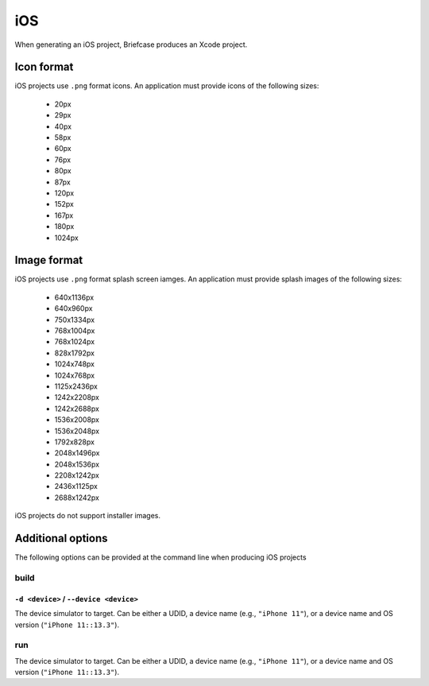 ===
iOS
===

When generating an iOS project, Briefcase produces an Xcode project.

Icon format
===========

iOS projects use ``.png`` format icons. An application must provide icons of
the following sizes:

  * 20px
  * 29px
  * 40px
  * 58px
  * 60px
  * 76px
  * 80px
  * 87px
  * 120px
  * 152px
  * 167px
  * 180px
  * 1024px

Image format
============

iOS projects use ``.png`` format splash screen iamges. An application must
provide splash images of the following sizes:

  * 640x1136px
  * 640x960px
  * 750x1334px
  * 768x1004px
  * 768x1024px
  * 828x1792px
  * 1024x748px
  * 1024x768px
  * 1125x2436px
  * 1242x2208px
  * 1242x2688px
  * 1536x2008px
  * 1536x2048px
  * 1792x828px
  * 2048x1496px
  * 2048x1536px
  * 2208x1242px
  * 2436x1125px
  * 2688x1242px

iOS projects do not support installer images.

Additional options
==================

The following options can be provided at the command line when producing
iOS projects

build
-----

``-d <device>`` / ``--device <device>``
~~~~~~~~~~~~~~~~~~~~~~~~~~~~~~~~~~~~~~~

The device simulator to target. Can be either a UDID, a device name (e.g.,
``"iPhone 11"``), or a device name and OS version (``"iPhone 11::13.3"``).

run
---

The device simulator to target. Can be either a UDID, a device name (e.g.,
``"iPhone 11"``), or a device name and OS version (``"iPhone 11::13.3"``).
